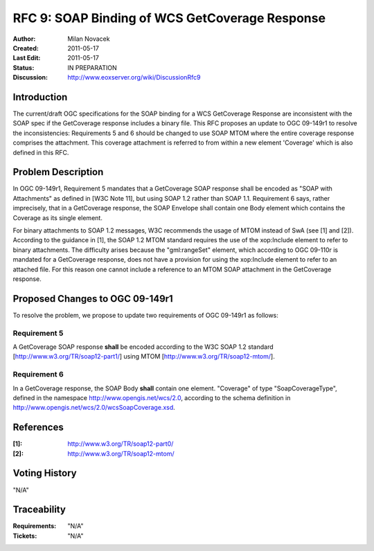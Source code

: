 .. _rfc_9:

RFC 9: SOAP Binding of WCS GetCoverage Response
===============================================

:Author:     Milan Novacek
:Created:    2011-05-17
:Last Edit:  2011-05-17
:Status:     IN PREPARATION
:Discussion: http://www.eoxserver.org/wiki/DiscussionRfc9

Introduction
------------

The current/draft OGC specifications for the SOAP binding for a WCS GetCoverage
Response are inconsistent with the SOAP spec if the GetCoverage response
includes a binary file.
This RFC proposes an update to OGC 09-149r1 to resolve the inconsistencies:  
Requirements 5 and 6 should be changed to use SOAP MTOM where the entire
coverage response comprises the attachment.  This coverage attachment is
referred to from within a new element 'Coverage' which is also defined in 
this RFC.


Problem Description
-------------------

In OGC 09-149r1, Requirement 5 mandates that a GetCoverage SOAP response
shall be encoded as "SOAP with Attachments" as defined in [W3C Note 11],
but using SOAP 1.2 rather than SOAP 1.1. Requirement 6 says, rather
imprecisely, that in a GetCoverage response, the SOAP Envelope shall
contain one Body element which contains the Coverage as its single
element.

For binary attachments to SOAP 1.2  messages, W3C recommends the usage of MTOM
instead of SwA (see [1] and [2]).
According to the guidance in [1],  the SOAP 1.2 MTOM standard requires the use
of the xop:Include element to refer to binary attachments.
The difficulty arises because the "gml:rangeSet" element, which according to
OGC 09-110r is mandated for a GetCoverage response, does not have a provision
for using the xop:Include element to refer to an attached file.  For this
reason one cannot include a reference to an MTOM SOAP attachment in the
GetCoverage response.


Proposed Changes to OGC 09-149r1
--------------------------------

To resolve the problem, we propose to update two requirements of OGC 09-149r1
as follows:

Requirement 5
~~~~~~~~~~~~~
A GetCoverage SOAP response **shall** be encoded according to the W3C SOAP 1.2
standard [http://www.w3.org/TR/soap12-part1/] using MTOM
[http://www.w3.org/TR/soap12-mtom/].

Requirement 6
~~~~~~~~~~~~~
In a GetCoverage response, the SOAP Body **shall** contain one element.
"Coverage" of type "SoapCoverageType", defined in the namespace 
http://www.opengis.net/wcs/2.0, according to the schema definition
in http://www.opengis.net/wcs/2.0/wcsSoapCoverage.xsd.


References
----------

:[1]: http://www.w3.org/TR/soap12-part0/
:[2]: http://www.w3.org/TR/soap12-mtom/


Voting History
--------------

"N/A"

Traceability
------------

:Requirements: "N/A"
:Tickets:      "N/A"

